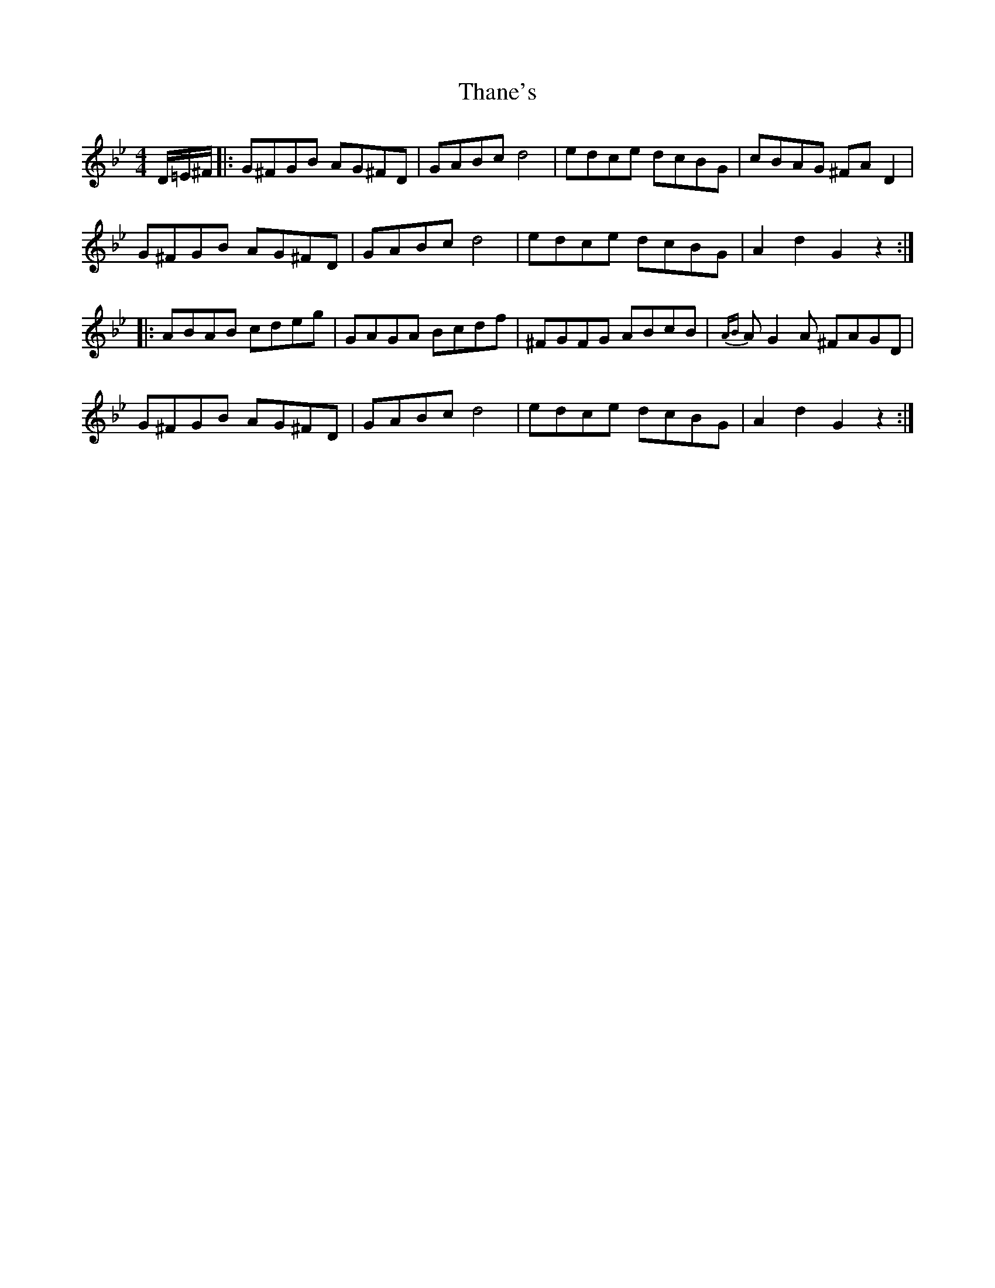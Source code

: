 X: 39761
T: Thane's
R: hornpipe
M: 4/4
K: Gminor
D/=E/^F/|:G^FGB AG^FD|GABc d4|edce dcBG|cBAG ^FA D2|
G^FGB AG^FD|GABc d4|edce dcBG|A2 d2 G2 z2:|
|:ABAB cdeg|GAGA Bcdf|^FGFG ABcB|{AB}A G2 A ^FAGD|
G^FGB AG^FD|GABc d4|edce dcBG|A2 d2 G2 z2:|

